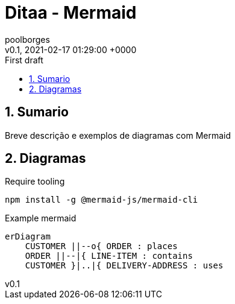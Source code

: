 = Ditaa - Mermaid
:page-layout: note
:author: poolborges
:revnumber: v0.1
:revdate: 2021-02-17 01:29:00 +0000
:revremark: First draft
:version-label:
:generated_: {localdate} {localtime}
:generated: {docdatetime}
:page-modified_date: 2021-02-23 11:22:00 +0000
:sectnums:                                                          
:toc:                                                               
:toclevels: 3                                                      
:toc-title!: Conteudo  
:page-description: Breve descrição e exemplos de diagramas com Mermaid


[[doc.summary]]
== Sumario

Breve descrição e exemplos de diagramas com Mermaid

== Diagramas 


.Require tooling 
----
npm install -g @mermaid-js/mermaid-cli
----

.Example mermaid
[mermaid]
----
erDiagram
    CUSTOMER ||--o{ ORDER : places
    ORDER ||--|{ LINE-ITEM : contains
    CUSTOMER }|..|{ DELIVERY-ADDRESS : uses
----
